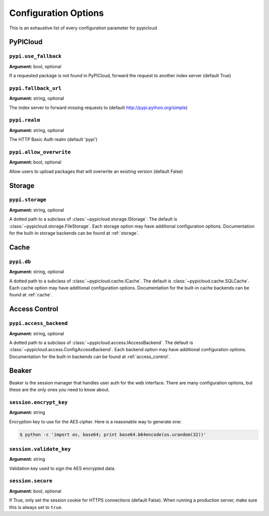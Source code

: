 Configuration Options
=====================
This is an exhaustive list of every configuration parameter for pypicloud

PyPICloud
^^^^^^^^^

.. _use_fallback:

``pypi.use_fallback``
~~~~~~~~~~~~~~~~~~~~~
**Argument:** bool, optional

If a requested package is not found in PyPICloud, forward the request to
another index server (default True)

``pypi.fallback_url``
~~~~~~~~~~~~~~~~~~~~~
**Argument:** string, optional

The index server to forward missing requests to (default
http://pypi.python.org/simple)

``pypi.realm``
~~~~~~~~~~~~~~
**Argument:** string, optional

The HTTP Basic Auth realm (default 'pypi')

``pypi.allow_overwrite``
~~~~~~~~~~~~~~~~~~~~~~~~
**Argument:** bool, optional

Allow users to upload packages that will overwrite an existing version (default
False)


Storage
^^^^^^^
``pypi.storage``
~~~~~~~~~~~~~~~~
**Argument:** string, optional

A dotted path to a subclass of :class:`~pypicloud.storage.IStorage`. The
default is :class:`~pypicloud.storage.FileStorage`. Each storage option may
have additional configuration options. Documentation for the built-in storage
backends can be found at :ref:`storage`.


Cache
^^^^^
``pypi.db``
~~~~~~~~~~~~~~~
**Argument:** string, optional

A dotted path to a subclass of :class:`~pypicloud.cache.ICache`. The
default is :class:`~pypicloud.cache.SQLCache`. Each cache option
may have additional configuration options. Documentation for the built-in
cache backends can be found at :ref:`cache`.

Access Control
^^^^^^^^^^^^^^

``pypi.access_backend``
~~~~~~~~~~~~~~~~~~~~~~~
**Argument:** string, optional

A dotted path to a subclass of :class:`~pypicloud.access.IAccessBackend`. The
default is :class:`~pypicloud.access.ConfigAccessBackend`. Each backend option
may have additional configuration options. Documentation for the built-in
backends can be found at :ref:`access_control`.

Beaker
^^^^^^
Beaker is the session manager that handles user auth for the web interface.
There are many configuration options, but these are the only ones you need to
know about.

``session.encrypt_key``
~~~~~~~~~~~~~~~~~~~~~~~
**Argument:** string

Encryption key to use for the AES cipher. Here is a reasonable way to generate one:

.. code-block:: bash

    $ python -c 'import os, base64; print base64.b64encode(os.urandom(32))'

``session.validate_key``
~~~~~~~~~~~~~~~~~~~~~~~~
**Argument:** string

Validation key used to sign the AES encrypted data.

``session.secure``
~~~~~~~~~~~~~~~~~~~~~~~
**Argument:** bool, optional

If True, only set the session cookie for HTTPS connections (default False).
When running a production server, make sure this is always set to ``true``.
